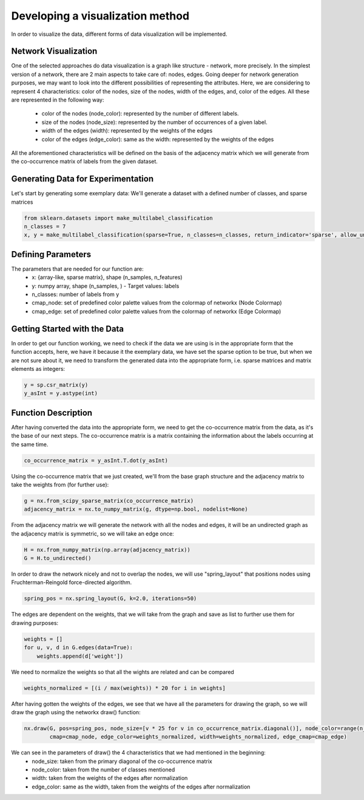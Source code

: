 .. _visualize:

Developing a visualization method
=================================

In order to visualize the data, different forms of data visualization will be implemented.

Network Visualization
---------------------

One of the selected approaches do data visualization is a graph like structure - network, more precisely.
In the simplest version of a network, there are 2 main aspects to take care of: nodes, edges. Going deeper for network
generation purposes, we may want to look into the different possibilities of representing the attributes. Here, we are considering
to represent 4 characteristics: color of the nodes, size of the nodes, width of the edges, and, color of the edges. All these are
represented in the following way:
    - color of the nodes (node_color): represented by the number of different labels.
    - size of the nodes (node_size): represented by the number of occurrences of a given label.
    - width of the edges (width): represented by the weights of the edges
    - color of the edges (edge_color): same as the width: represented by the weights of the edges

All the aforementioned characteristics will be defined on the basis of the adjacency matrix which we will generate from the
co-occurrence matrix of labels from the given dataset.

Generating Data for Experimentation
-----------------------------------

Let's start by generating some exemplary data:
We'll generate a dataset with a defined number of classes, and sparse matrices

.. code-block:: python

    from sklearn.datasets import make_multilabel_classification
    n_classes = 7
    x, y = make_multilabel_classification(sparse=True, n_classes=n_classes, return_indicator='sparse', allow_unlabeled=False)

Defining Parameters
-------------------
The parameters that are needed for our function are:
    - x: {array-like, sparse matrix}, shape (n_samples, n_features)
    - y: numpy array, shape (n_samples, ) - Target values: labels
    - n_classes: number of labels from y
    - cmap_node: set of predefined color palette values from the colormap of networkx (Node Colormap)
    - cmap_edge: set of predefined color palette values from the colormap of networkx (Edge Colormap)

Getting Started with the Data
-----------------------------

In order to get our function working, we need to check if the data we are using is in the appropriate form that the function
accepts, here, we have it because it the exemplary data, we have set the sparse option to be true, but when we are not sure about it,
we need to transform the generated data into the appropriate form, i.e. sparse matrices and matrix elements as integers:

.. code-block:: python

    y = sp.csr_matrix(y)
    y_asInt = y.astype(int)


Function Description
--------------------

After having converted the data into the appropriate form, we need to get the co-occurrence matrix from the data, as it's the base
of our next steps. The co-occurrence matrix is a matrix containing the information about the labels occurring at the same time.

.. code-block:: python

    co_occurrence_matrix = y_asInt.T.dot(y_asInt)

Using the co-occurrence matrix that we just created, we'll from the base graph structure and the adjacency matrix to take the weights
from (for further use):

.. code-block:: python

    g = nx.from_scipy_sparse_matrix(co_occurrence_matrix)
    adjacency_matrix = nx.to_numpy_matrix(g, dtype=np.bool, nodelist=None)

From the adjacency matrix we will generate the network with all the nodes and edges, it will be an undirected graph as the adjacency
matrix is symmetric, so we will take an edge once:

.. code-block:: python

    H = nx.from_numpy_matrix(np.array(adjacency_matrix))
    G = H.to_undirected()

In order to draw the network nicely and not to overlap the nodes, we will use "spring_layout" that positions nodes using Fruchterman-Reingold
force-directed algorithm.

.. code-block:: python

    spring_pos = nx.spring_layout(G, k=2.0, iterations=50)

The edges are dependent on the weights, that we will take from the graph and save as list to further use them for drawing purposes:

.. code-block:: python

    weights = []
    for u, v, d in G.edges(data=True):
        weights.append(d['weight'])

We need to normalize the weights so that all the wights are related and can be compared

.. code-block:: python

    weights_normalized = [(i / max(weights)) * 20 for i in weights]

After having gotten the weights of the edges, we see that we have all the parameters for drawing the graph, so we will draw the graph
using the networkx draw() function:

.. code-block:: python

    nx.draw(G, pos=spring_pos, node_size=[v * 25 for v in co_occurrence_matrix.diagonal()], node_color=range(n_classes),
            cmap=cmap_node, edge_color=weights_normalized, width=weights_normalized, edge_cmap=cmap_edge)


We can see in the parameters of draw() the 4 characteristics that we had mentioned in the beginning:
    - node_size: taken from the primary diagonal of the co-occurrence matrix
    - node_color: taken from the number of classes mentioned
    - width: taken from the weights of the edges after normalization
    - edge_color: same as the width, taken from the weights of the edges after normalization